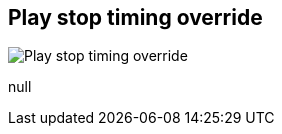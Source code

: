 [#inspector-matrix-recording-play-stop-timing-override]
== Play stop timing override

image:generated/screenshots/elements/inspector/matrix/recording-play-stop-timing-override.png[Play stop timing override, role="related thumb right"]

null
